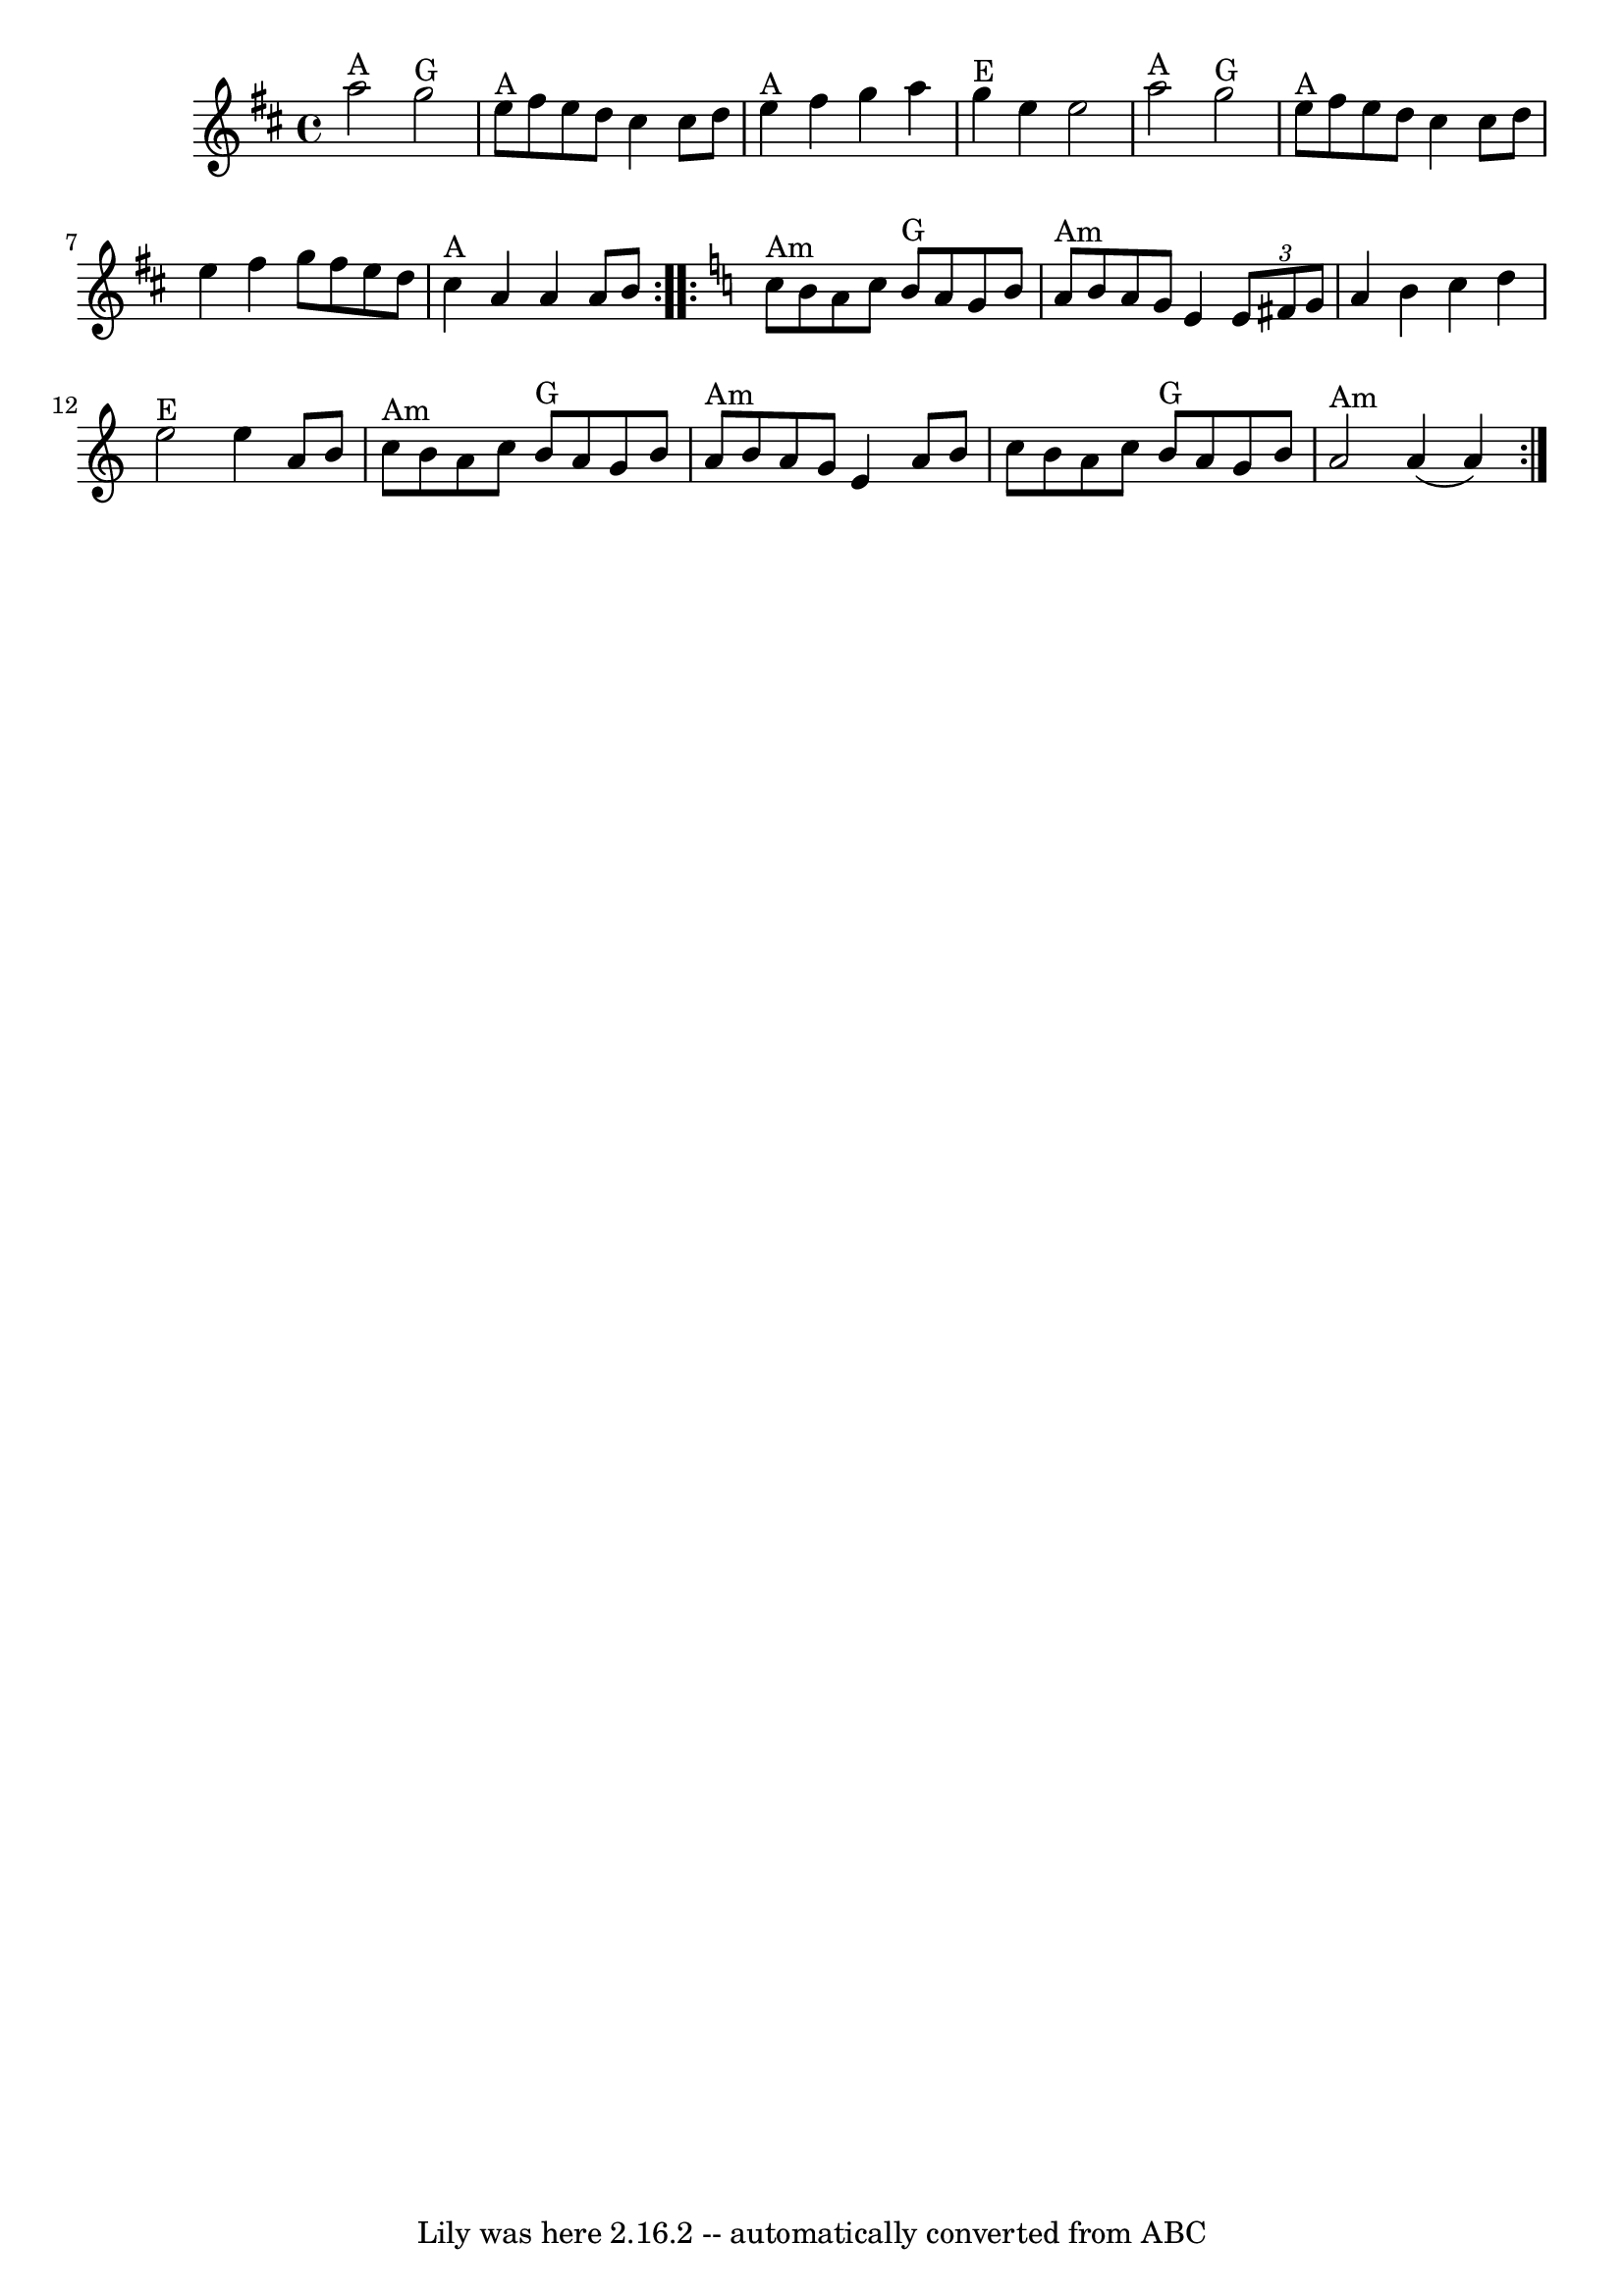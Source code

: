 \version "2.7.40"
\header {
	book = "Complete Tractor, p.104"
	crossRefNumber = "20"
	footnotes = ""
	tagline = "Lily was here 2.16.2 -- automatically converted from ABC"
}
voicedefault =  {
\set Score.defaultBarType = "empty"

\time 4/4 \key a \mixolydian   \repeat volta 2 {   a''2 ^"A"   g''2 ^"G"   
\bar "|"     e''8 ^"A"   fis''8    e''8    d''8    cis''4    cis''8    d''8    
\bar "|"     e''4 ^"A"   fis''4    g''4    a''4    \bar "|"     g''4 ^"E"   
e''4    e''2    \bar "|"       a''2 ^"A"   g''2 ^"G"   \bar "|"     e''8 ^"A"   
fis''8    e''8    d''8    cis''4    cis''8    d''8    \bar "|"   e''4    fis''4 
   g''8    fis''8    e''8    d''8    \bar "|"     cis''4 ^"A"   a'4    a'4    
a'8    b'8    }   \key a \minor   \repeat volta 2 {   c''8 ^"Am"   b'8    a'8   
 c''8      b'8 ^"G"   a'8    g'8    b'8    \bar "|"     a'8 ^"Am"   b'8    a'8  
  g'8    e'4    \times 2/3 {   e'8    fis'8    g'8  }   \bar "|"   a'4    b'4   
 c''4    d''4    \bar "|"     e''2 ^"E"   e''4    a'8    b'8    \bar "|"       
c''8 ^"Am"   b'8    a'8    c''8      b'8 ^"G"   a'8    g'8    b'8    \bar "|"   
  a'8 ^"Am"   b'8    a'8    g'8    e'4    a'8    b'8    \bar "|"   c''8    b'8  
  a'8    c''8      b'8 ^"G"   a'8    g'8    b'8    \bar "|"     a'2 ^"Am"   a'4 
(   a'4  -)   }   
}

\score{
    <<

	\context Staff="default"
	{
	    \voicedefault 
	}

    >>
	\layout {
	}
	\midi {}
}
